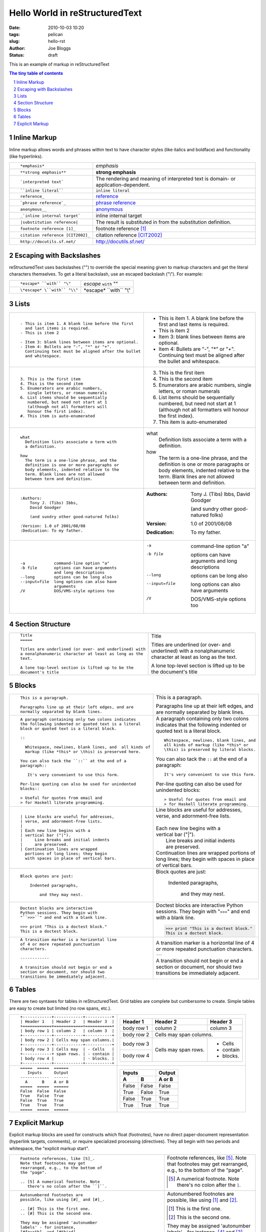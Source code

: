 Hello World in reStructuredText
###############################

:date: 2010-10-03 10:20
:tags: pelican
:slug: hello-rst
:author: Joe Bloggs
:status: draft

This is an example of markup in reStructuredText

.. role:: small

.. sectnum::

.. contents:: The tiny table of contents


Inline Markup
-------------

Inline markup allows words and phrases within text to have character styles (like italics and boldface) and functionality (like hyperlinks).

+----------------------------------------------------------+------------------------------------------------+
| ::                                                       |                                                |
|                                                          |                                                |
|    *emphasis*                                            | *emphasis*                                     |
+----------------------------------------------------------+------------------------------------------------+
| ::                                                       |                                                |
|                                                          |                                                |
|    **strong emphasis**                                   | **strong emphasis**                            |
+----------------------------------------------------------+------------------------------------------------+
| ::                                                       | The rendering and meaning of interpreted text  |
|                                                          | is domain- or application-dependent.           |
|    `interpreted text`                                    |                                                |
+----------------------------------------------------------+------------------------------------------------+
| ::                                                       |                                                |
|                                                          |                                                |
|    ``inline literal``                                    | ``inline literal``                             |
+----------------------------------------------------------+------------------------------------------------+
| ::                                                       |                                                |
|                                                          |                                                |
|    reference_                                            | reference_                                     |
+----------------------------------------------------------+------------------------------------------------+
| ::                                                       |                                                |
|                                                          |                                                |
|    `phrase reference`_                                   | `phrase reference`_                            |
+----------------------------------------------------------+------------------------------------------------+
| ::                                                       |                                                |
|                                                          |                                                |
|    anonymous__                                           | anonymous__                                    |
+----------------------------------------------------------+------------------------------------------------+
| ::                                                       |                                                |
|                                                          |                                                |
|    _`inline internal target`                             | _`inline internal target`                      |
+----------------------------------------------------------+------------------------------------------------+
| ::                                                       | The result is substituted in from the          |
|                                                          | substitution definition.                       |
|    |substitution reference|                              |                                                |
+----------------------------------------------------------+------------------------------------------------+
| ::                                                       |                                                |
|                                                          |                                                |
|    footnote reference [1]_                               | footnote reference [1]_                        |
+----------------------------------------------------------+------------------------------------------------+
| ::                                                       |                                                |
|                                                          |                                                |
|    citation reference [CIT2002]_                         | citation reference [CIT2002]_                  |
+----------------------------------------------------------+------------------------------------------------+
| ::                                                       |                                                |
|                                                          |                                                |
|    http://docutils.sf.net/                               | http://docutils.sf.net/                        |
+----------------------------------------------------------+------------------------------------------------+

__ http://docutils.sourceforge.net/docs/user/rst/quickref.html#hyperlink-targets

.. _reference: http://docutils.sourceforge.net/docs/user/rst/quickref.html#hyperlink-targets

.. _phrase reference: http://docutils.sourceforge.net/docs/user/rst/quickref.html#hyperlink-targets

Escaping with Backslashes
-------------------------

reStructuredText uses backslashes ("\") to override the special meaning given to markup characters and get
the literal characters themselves. To get a literal backslash, use an escaped backslash ("\\"). For example:

+----------------------------------------------------------+------------------------------------------------+
| ::                                                       |                                                |
|                                                          |                                                |
|    *escape* ``with`` "\"                                 | *escape* ``with`` "\"                          |
+----------------------------------------------------------+------------------------------------------------+
| ::                                                       |                                                |
|                                                          |                                                |
|    \*escape* \``with`` "\\"                              | \*escape* \``with`` "\\"                       |
+----------------------------------------------------------+------------------------------------------------+

Lists
-----

+----------------------------------------------------------+------------------------------------------------------+
| ::                                                       |                                                      |
|                                                          |                                                      |
|    - This is item 1. A blank line before the first       |    - This is item 1. A blank line before the first   |
|      and last items is required.                         |      and last items is required.                     |
|    - This is item 2                                      |    - This is item 2                                  |
|                                                          |                                                      |
|    - Item 3: blank lines between items are optional.     |    - Item 3: blank lines between items are optional. |
|    - Item 4: Bullets are "-", "*" or "+".                |    - Item 4: Bullets are "-", "*" or "+".            |
|      Continuing text must be aligned after the bullet    |      Continuing text must be aligned after the bullet|
|      and whitespace.                                     |      and whitespace.                                 |
+----------------------------------------------------------+------------------------------------------------------+
| ::                                                       |                                                      |
|                                                          |                                                      |
|    3. This is the first item                             |    3. This is the first item                         |
|    4. This is the second item                            |    4. This is the second item                        |
|    5. Enumerators are arabic numbers,                    |    5. Enumerators are arabic numbers,                |
|       single letters, or roman numerals                  |       single letters, or roman numerals              |
|    6. List items should be sequentially                  |    6. List items should be sequentially              |
|       numbered, but need not start at 1                  |       numbered, but need not start at 1              |
|       (although not all formatters will                  |       (although not all formatters will              |
|       honour the first index).                           |       honour the first index).                       |
|    #. This item is auto-enumerated                       |    #. This item is auto-enumerated                   |
+----------------------------------------------------------+------------------------------------------------------+
| ::                                                       |                                                      |
|                                                          |                                                      |
|    what                                                  |    what                                              |
|      Definition lists associate a term with              |      Definition lists associate a term with          |
|      a definition.                                       |      a definition.                                   |
|                                                          |                                                      |
|    how                                                   |    how                                               |
|      The term is a one-line phrase, and the              |      The term is a one-line phrase, and the          |
|      definition is one or more paragraphs or             |      definition is one or more paragraphs or         |
|      body elements, indented relative to the             |      body elements, indented relative to the         |
|      term. Blank lines are not allowed                   |      term. Blank lines are not allowed               |
|      between term and definition.                        |      between term and definition.                    |
+----------------------------------------------------------+------------------------------------------------------+
| ::                                                       |                                                      |
|                                                          |                                                      |
|    :Authors:                                             |    :Authors:                                         |
|        Tony J. (Tibs) Ibbs,                              |        Tony J. (Tibs) Ibbs,                          |
|        David Goodger                                     |        David Goodger                                 |
|                                                          |                                                      |
|        (and sundry other good-natured folks)             |        (and sundry other good-natured folks)         |
|                                                          |                                                      |
|    :Version: 1.0 of 2001/08/08                           |    :Version: 1.0 of 2001/08/08                       |
|    :Dedication: To my father.                            |    :Dedication: To my father.                        |
+----------------------------------------------------------+------------------------------------------------------+
| ::                                                       |                                                      |
|                                                          |                                                      |
|    -a            command-line option "a"                 |    -a            command-line option "a"             |
|    -b file       options can have arguments              |    -b file       options can have arguments          |
|                  and long descriptions                   |                  and long descriptions               |
|    --long        options can be long also                |    --long        options can be long also            |
|    --input=file  long options can also have              |    --input=file  long options can also have          |
|                  arguments                               |                  arguments                           |
|    /V            DOS/VMS-style options too               |    /V            DOS/VMS-style options too           |
+----------------------------------------------------------+------------------------------------------------------+

.. raw:: pdf

   Spacer 0 4

Section Structure
-----------------

+----------------------------------------------------------+--------------------------------------------------------+
| ::                                                       |                                                        |
|                                                          |   .. class:: faketitle                                 |
|    Title                                                 |                                                        |
|    =====                                                 |   Title                                                |
|                                                          |                                                        |
|    Titles are underlined (or over- and underlined) with  |   Titles are underlined (or over- and underlined) with |
|    a nonalphanumeric character at least as long as the   |   a nonalphanumeric character at least as long as the  |
|    text.                                                 |   text.                                                |
|                                                          |                                                        |
|    A lone top-level section is lifted up to be the       |   A lone top-level section is lifted up to be the      |
|    document's title                                      |   document's title                                     |
|                                                          |                                                        |
+----------------------------------------------------------+--------------------------------------------------------+

Blocks
------

+---------------------------------------------------------------+------------------------------------------------------+
| ::                                                            |                                                      |
|                                                               |                                                      |
|    This is a paragraph.                                       | This is a paragraph.                                 |
|                                                               |                                                      |
|    Paragraphs line up at their left edges, and are            | Paragraphs line up at their left                     |
|    normally separated by blank lines.                         | edges, and are normally separated                    |
|                                                               | by blank lines.                                      |
+---------------------------------------------------------------+------------------------------------------------------+
| ::                                                            |                                                      |
|                                                               |                                                      |
|    A paragraph containing only two colons indicates           |    A paragraph containing only two colons            |
|    the following indented or quoted text is a literal         |    indicates that the following indented             |
|    block or quoted text is a literal block.                   |    or quoted text is a literal block.                |
|                                                               |                                                      |
|    ::                                                         |    ::                                                |
|                                                               |                                                      |
|      Whitespace, newlines, blank lines, and  all kinds of     |      Whitespace, newlines, blank lines, and          |
|      markup (like *this* or \this) is preserved here.         |      all kinds of markup (like *this* or             |
|                                                               |      \this) is preserved by literal blocks.          |
|    You can also tack the ``::`` at the end of a               |                                                      |
|    paragraph::                                                |    You can also tack the ``::`` at the end of a      |
|                                                               |    paragraph::                                       |
|       It's very convenient to use this form.                  |                                                      |
|                                                               |      It's very convenient to use this form.          |
|    Per-line quoting can also be used for unindented           |                                                      |
|    blocks::                                                   |    Per-line quoting can also be used for             |
|                                                               |    unindented blocks::                               |
|    > Useful for quotes from email and                         |                                                      |
|    > for Haskell literate programming.                        |    > Useful for quotes from email and                |
|                                                               |    > for Haskell literate programming.               |
+---------------------------------------------------------------+------------------------------------------------------+
| ::                                                            |                                                      |
|                                                               |                                                      |
|    | Line blocks are useful for addresses,                    |    | Line blocks are useful for addresses,           |
|    | verse, and adornment-free lists.                         |    | verse, and adornment-free lists.                |
|    |                                                          |    |                                                 |
|    | Each new line begins with a                              |    | Each new line begins with a                     |
|    | vertical bar ("|").                                      |    | vertical bar ("|").                             |
|    |     Line breaks and initial indents                      |    |     Line breaks and initial indents             |
|    |     are preserved.                                       |    |     are preserved.                              |
|    | Continuation lines are wrapped                           |    | Continuation lines are wrapped                  |
|      portions of long lines; they begin                       |      portions of long lines; they begin              |
|      with spaces in place of vertical bars.                   |      with spaces in place of vertical bars.          |
+---------------------------------------------------------------+------------------------------------------------------+
| ::                                                            |                                                      |
|                                                               |                                                      |
|   Block quotes are just:                                      |   Block quotes are just:                             |
|                                                               |                                                      |
|       Indented paragraphs,                                    |       Indented paragraphs,                           |
|                                                               |                                                      |
|           and they may nest.                                  |           and they may nest.                         |
+---------------------------------------------------------------+------------------------------------------------------+
| ::                                                            |                                                      |
|                                                               |                                                      |
|   Doctest blocks are interactive                              |   Doctest blocks are interactive                     |
|   Python sessions. They begin with                            |   Python sessions. They begin with                   |
|   "``>>>``" and end with a blank line.                        |   "``>>>``" and end with a blank line.               |
|                                                               |                                                      |
|   >>> print "This is a doctest block."                        |   >>> print "This is a doctest block."               |
|   This is a doctest block.                                    |   This is a doctest block.                           |
+---------------------------------------------------------------+------------------------------------------------------+
| ::                                                            |                                                      |
|                                                               |                                                      |
|   A transition marker is a horizontal line                    |   A transition marker is a horizontal line           |
|   of 4 or more repeated punctuation                           |   of 4 or more repeated punctuation                  |
|   characters.                                                 |   characters.                                        |
|                                                               |                                                      |
|   ------------                                                |   .. class:: faketrans                               |
|                                                               |                                                      |
|   A transition should not begin or end a                      |   +-----------+                                      |
|   section or document, nor should two                         |   |           |                                      |
|   transitions be immediately adjacent.                        |   +-----------+                                      |
|                                                               |                                                      |
|                                                               |                                                      |
|                                                               |   A transition should not begin or end a             |
|                                                               |   section or document, nor should two                |
|                                                               |   transitions be immediately adjacent.               |
+---------------------------------------------------------------+------------------------------------------------------+

.. raw:: pdf

   PageBreak

Tables
------

There are two syntaxes for tables in reStructuredText. Grid tables are complete but cumbersome to create. Simple
tables are easy to create but limited (no row spans, etc.).

+---------------------------------------------------------------+------------------------------------------------------+
| ::                                                            |                                                      |
|                                                               |   .. class:: exampletable1                           |
|                                                               |                                                      |
|   +------------+------------+-----------+                     |   +------------+------------+-----------+            |
|   | Header 1   | Header 2   | Header 3  |                     |   | Header 1   | Header 2   | Header 3  |            |
|   +============+============+===========+                     |   +============+============+===========+            |
|   | body row 1 | column 2   | column 3  |                     |   | body row 1 | column 2   | column 3  |            |
|   +------------+------------+-----------+                     |   +------------+------------+-----------+            |
|   | body row 2 | Cells may span columns.|                     |   | body row 2 | Cells may span columns.|            |
|   +------------+------------+-----------+                     |   +------------+------------+-----------+            |
|   | body row 3 | Cells may  | - Cells   |                     |   | body row 3 | Cells may  | - Cells   |            |
|   +------------+ span rows. | - contain |                     |   +------------+ span rows. | - contain |            |
|   | body row 4 |            | - blocks. |                     |   | body row 4 |            | - blocks. |            |
|   +------------+------------+-----------+                     |   +------------+------------+-----------+            |
+---------------------------------------------------------------+------------------------------------------------------+
| ::                                                            |                                                      |
|                                                               |   .. class:: exampletable1                           |
|                                                               |                                                      |
|   =====  =====  ======                                        |   =====  =====  ======                               |
|      Inputs     Output                                        |      Inputs     Output                               |
|   ------------  ------                                        |   ------------  ------                               |
|     A      B    A or B                                        |     A      B    A or B                               |
|   =====  =====  ======                                        |   =====  =====  ======                               |
|   False  False  False                                         |   False  False  False                                |
|   True   False  True                                          |   True   False  True                                 |
|   False  True   True                                          |   False  True   True                                 |
|   True   True   True                                          |   True   True   True                                 |
|   =====  =====  ======                                        |   =====  =====  ======                               |
+---------------------------------------------------------------+------------------------------------------------------+

Explicit Markup
---------------

Explicit markup blocks are used for constructs which float (footnotes), have no direct paper-document representation
(hyperlink targets, comments), or require specialized processing (directives).
They all begin with two periods and whitespace, the "explicit markup start".

+---------------------------------------------------------------+-------------------------------------------------------------+
| ::                                                            |                                                             |
|                                                               |                                                             |
|   Footnote references, like [5]_.                             |   Footnote references, like [5]_.                           |
|   Note that footnotes may get                                 |   Note that footnotes may get                               |
|   rearranged, e.g., to the bottom of                          |   rearranged, e.g., to the bottom of                        |
|   the "page".                                                 |   the "page".                                               |
|                                                               |                                                             |
|   .. [5] A numerical footnote. Note                           |   .. [5] A numerical footnote. Note                         |
|      there's no colon after the ``]``.                        |      there's no colon after the ``]``.                      |
+---------------------------------------------------------------+-------------------------------------------------------------+
| ::                                                            |                                                             |
|                                                               |                                                             |
|   Autonumbered footnotes are                                  |   Autonumbered footnotes are                                |
|   possible, like using [#]_ and [#]_.                         |   possible, like using [#]_ and [#]_.                       |
|                                                               |                                                             |
|   .. [#] This is the first one.                               |   .. [#] This is the first one.                             |
|   .. [#] This is the second one.                              |   .. [#] This is the second one.                            |
|                                                               |                                                             |
|   They may be assigned 'autonumber                            |   They may be assigned 'autonumber                          |
|   labels' - for instance,                                     |   labels' - for instance,                                   |
|   [#fourth]_ and [#third]_.                                   |   [#fourth]_ and [#third]_.                                 |
|                                                               |                                                             |
|   .. [#third] a.k.a. third_                                   |   .. [#third] a.k.a. third_                                 |
|                                                               |                                                             |
|   .. [#fourth] a.k.a. fourth_                                 |   .. [#fourth] a.k.a. fourth_                               |
+---------------------------------------------------------------+-------------------------------------------------------------+
| ::                                                            |                                                             |
|                                                               |                                                             |
|   Auto-symbol footnotes are also                              |   Auto-symbol footnotes are also                            |
|   possible, like this: [*]_ and [*]_.                         |   possible, like this: [*]_ and [*]_.                       |
|                                                               |                                                             |
|   .. [*] This is the first one.                               |   .. [*] This is the first one.                             |
|   .. [*] This is the second one.                              |   .. [*] This is the second one.                            |
+---------------------------------------------------------------+-------------------------------------------------------------+
| ::                                                            |                                                             |
|                                                               |                                                             |
|   Citation references, like [CIT2002]_.                       |   Citation references, like [CIT2002]_.                     |
|   Note that citations may get                                 |   Note that citations may get                               |
|   rearranged, e.g., to the bottom of                          |   rearranged, e.g., to the bottom of                        |
|   the "page".                                                 |   the "page".                                               |
|                                                               |                                                             |
|   .. [CIT2002] A citation                                     |   .. [CIT2002] A citation                                   |
|      (as often used in journals).                             |      (as often used in journals).                           |
|                                                               |                                                             |
|   Citation labels contain alphanumerics,                      |   Citation labels contain alphanumerics,                    |
|   underlines, hyphens and fullstops.                          |   underlines, hyphens and fullstops.                        |
|   Case is not significant.                                    |   Case is not significant.                                  |
|                                                               |                                                             |
|   Given a citation like [this]_, one                          |   Given a citation like [this]_, one                        |
|   can also refer to it like this_.                            |   can also refer to it like this_.                          |
|                                                               |                                                             |
|   .. [this] here.                                             |   .. [this] here.                                           |
+---------------------------------------------------------------+-------------------------------------------------------------+
| ::                                                            |                                                             |
|                                                               |                                                             |
|   External hyperlinks, like Python_.                          |   External hyperlinks, like Python_.                        |
|                                                               |                                                             |
|   .. _Python: http://www.python.org/                          |   .. _Python: http://www.python.org/                        |
+---------------------------------------------------------------+-------------------------------------------------------------+
| ::                                                            |                                                             |
|                                                               |                                                             |
|   External hyperlinks, like `Python                           |   External hyperlinks, like `Python                         |
|   <http://www.python.org/>`_.                                 |   <http://www.python.org/>`_.                               |
+---------------------------------------------------------------+-------------------------------------------------------------+
| ::                                                            |                                                             |
|                                                               |                                                             |
|   Internal crossreferences, like example_.                    |   Internal crossreferences, like example_.                  |
|                                                               |                                                             |
|   .. _example:                                                |   .. _example:                                              |
|                                                               |                                                             |
|   This is an example crossreference target.                   |   This is an example crossreference target.                 |
+---------------------------------------------------------------+-------------------------------------------------------------+
| ::                                                            |                                                             |
|                                                               |                                                             |
|   Python_ is `my favourite                                    |   Python_ is `my favourite                                  |
|   programming language`__.                                    |   programming language`__.                                  |
|                                                               |                                                             |
|   .. _Python: http://www.python.org/                          |   .. _Python: http://www.python.org/                        |
|                                                               |                                                             |
|   __ Python_                                                  |   __ Python_                                                |
+---------------------------------------------------------------+-------------------------------------------------------------+
| ::                                                            |   .. _titles are targets, too:                              |
|                                                               |   .. class:: faketitle                                      |
|   Titles are targets, too                                     |                                                             |
|   =======================                                     |   Titles are targets, too                                   |
|                                                               |                                                             |
|   Implict references, like `Titles are targets, too`_.        |   Implict references, like                                  |
|                                                               |   `Titles are targets, too`_.                               |
+---------------------------------------------------------------+-------------------------------------------------------------+
|                                                                                                                             |
|Directives are a general-purpose extension mechanism, a way of adding support for new constructs without adding              |
|new syntax. For a description of all standard directives, see reStructuredText Directives (http://is.gd/2Ecqh).              |
|                                                                                                                             |
+---------------------------------------------------------------+-------------------------------------------------------------+
| ::                                                            |                                                             |
|                                                               |                                                             |
|   For instance:                                               |   For instance:                                             |
|                                                               |                                                             |
|   .. image:: magnetic-balls.jpg                               |   .. image:: magnetic-balls.jpg                             |
|      :width: 40pt                                             |      :width: 40pt                                           |
|                                                               |                                                             |
+---------------------------------------------------------------+-------------------------------------------------------------+
|                                                                                                                             |
|                                                                                                                             |
| Substitutions are like inline directives, allowing graphics and arbitrary constructs within text.                           |
|                                                                                                                             |
+---------------------------------------------------------------+-------------------------------------------------------------+
| ::                                                            |                                                             |
|                                                               |                                                             |
|   The |biohazard| symbol must be used on containers used to   |   The |biohazard| symbol must be used on containers used to |
|   dispose of medical waste.                                   |   dispose of medical waste.                                 |
|                                                               |                                                             |
|   .. |biohazard| image:: biohazard.png                        |   .. |biohazard| image:: biohazard.png                      |
|      :align: middle                                           |      :align: middle                                         |
|      :width: 12                                               |      :width: 12                                             |
+---------------------------------------------------------------+-------------------------------------------------------------+
|                                                                                                                             |
| Any text which begins with an explicit markup start but doesn't use the syntax of any of the constructs above, is a comment.|
|                                                                                                                             |
+---------------------------------------------------------------+-------------------------------------------------------------+
| ::                                                            |                                                             |
|                                                               |                                                             |
|   .. This text will not be shown                              |   .. This text will not be shown                            |
|      (but, for instance, in HTML might be                     |      (but, for instance, in HTML might be                   |
|      rendered as an HTML comment)                             |      rendered as an HTML comment)                           |
+---------------------------------------------------------------+-------------------------------------------------------------+
| ::                                                            |                                                             |
|                                                               |                                                             |
|   An "empty comment" does not                                 |   An "empty comment" does not                               |
|   consume following blocks.                                   |   consume following blocks.                                 |
|   (An empty comment is ".." with                              |   (An empty comment is ".." with                            |
|   blank lines before and after.)                              |   blank lines before and after.)                            |
|                                                               |                                                             |
|   ..                                                          |   ..                                                        |
|                                                               |                                                             |
|           So this block is not "lost",                        |           So this block is not "lost",                      |
|           despite its indentation.                            |           despite its indentation.                          |
+---------------------------------------------------------------+-------------------------------------------------------------+

